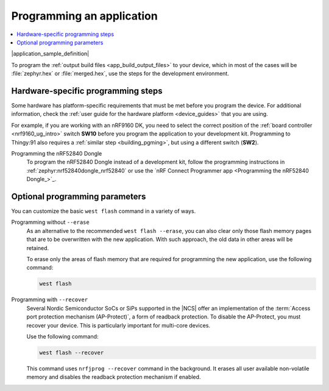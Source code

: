 .. _gs_programming:
.. _programming:
.. _programming_vsc:
.. _programming_cmd:

Programming an application
##########################

.. contents::
   :local:
   :depth: 2

|application_sample_definition|

To program the :ref:`output build files <app_build_output_files>` to your device, which in most of the cases will be :file:`zephyr.hex` or :file:`merged.hex`, use the steps for the development environment.

.. tabs::

   .. group-tab:: nRF Connect for VS Code

      You need to set up a build configuration before you program a device in the |nRFVSC|.

      Complete the following steps:

      1. Connect the development kit to your PC using a USB cable.
      #. Power on the development kit.
      #. Make sure you are familiar with :ref:`programming_hw`.
      #. Open the nRF Connect extension in |VSC| by clicking its icon in the :guilabel:`Activity Bar`.
      #. In the extension's :guilabel:`Actions View`, click on :guilabel:`Flash`.

      For instructions about programming with the |nRFVSC|, see `How to flash an application`_.

      If you want to program with custom options or scripts, read about `Binding custom tasks to actions`_ in the extension documentation.

      For information about how to flash and erase in the |nRFVSC|, read about the `Application-specific flash options`_.

   .. group-tab:: Command line

      Complete the following steps:

      1. Connect the development kit to your PC using a USB cable.
      #. Power on the development kit.
      #. Make sure you are familiar with :ref:`programming_hw`.
      #. Program the application to the kit using the following command:

         .. code-block:: console

            west flash --erase

         This command erases the full flash memory before programming, which is the recommended approach.
         If the application depends on other flash memory areas (for example, if it uses the :ref:`zephyr:settings_api` partition where bonding information is stored), erasing the full kit before programming ensures that these areas are updated with the new content.
         You can also :ref:`program without erasing <programming_params_no_erase>`.

         The ``west flash`` command automatically resets the kit and starts the application.

      For more information on programming using the command line, see :ref:`Flashing <zephyr:west-flashing>` in the Zephyr documentation.


.. _programming_hw:

Hardware-specific programming steps
***********************************

Some hardware has platform-specific requirements that must be met before you program the device.
For additional information, check the :ref:`user guide for the hardware platform <device_guides>` that you are using.

For example, if you are working with an nRF9160 DK, you need to select the correct position of the :ref:`board controller <nrf9160_ug_intro>` switch **SW10** before you program the application to your development kit.
Programming to Thingy:91 also requires a :ref:`similar step <building_pgming>`, but using a different switch (**SW2**).

Programming the nRF52840 Dongle
  To program the nRF52840 Dongle instead of a development kit, follow the programming instructions in :ref:`zephyr:nrf52840dongle_nrf52840` or use the `nRF Connect Programmer app <Programming the nRF52840 Dongle_>`_.

.. _programming_params:

Optional programming parameters
*******************************

You can customize the basic ``west flash`` command in a variety of ways.

.. _programming_params_no_erase:

Programming without ``--erase``
  As an alternative to the recommended ``west flash --erase``, you can also clear only those flash memory pages that are to be overwritten with the new application.
  With such approach, the old data in other areas will be retained.

  To erase only the areas of flash memory that are required for programming the new application, use the following command:

  .. code-block:: console

     west flash

Programming with ``--recover``
  Several Nordic Semiconductor SoCs or SiPs supported in the |NCS| offer an implementation of the :term:`Access port protection mechanism (AP-Protect)`, a form of readback protection.
  To disable the AP-Protect, you must recover your device.
  This is particularly important for multi-core devices.

  Use the following command:

  .. code-block:: console

     west flash --recover

  This command uses ``nrfjprog --recover`` command in the background.
  It erases all user available non-volatile memory and disables the readback protection mechanism if enabled.
